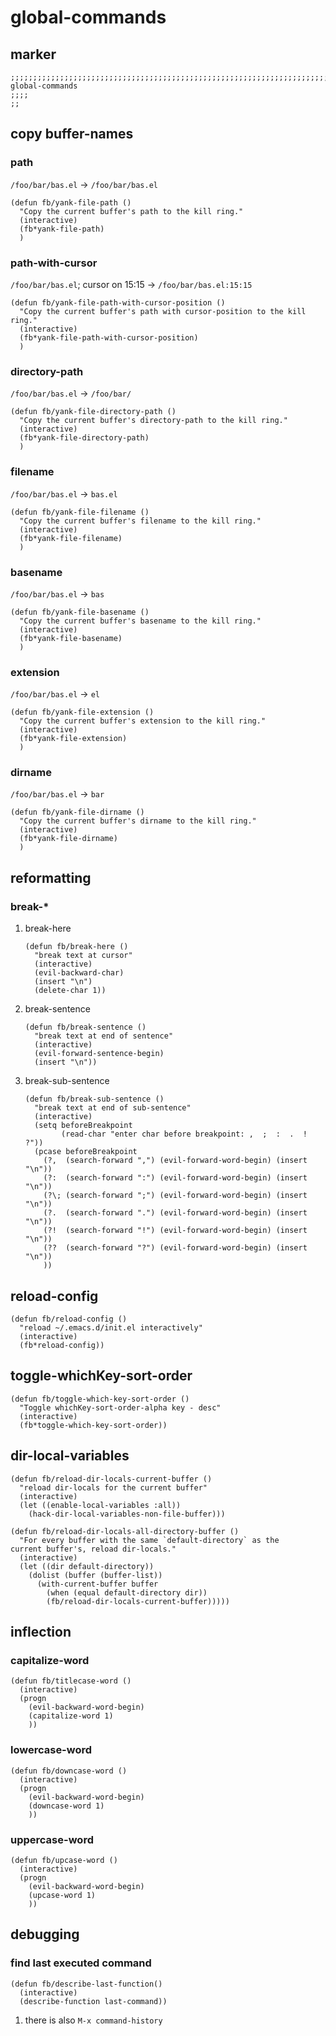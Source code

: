 * global-commands
** marker
#+begin_src elisp
  ;;;;;;;;;;;;;;;;;;;;;;;;;;;;;;;;;;;;;;;;;;;;;;;;;;;;;;;;;;;;;;;;;;;;;;;;;;;;;;;;;;;;;;;;;;;;;;;;;;;;; global-commands
  ;;;;
  ;;
#+end_src
** copy buffer-names
*** path
=/foo/bar/bas.el= -> =/foo/bar/bas.el=
#+begin_src elisp
  (defun fb/yank-file-path ()
    "Copy the current buffer's path to the kill ring."
    (interactive)
    (fb*yank-file-path)
    )
#+end_src
*** path-with-cursor
=/foo/bar/bas.el=; cursor on 15:15 -> =/foo/bar/bas.el:15:15=
#+begin_src elisp
  (defun fb/yank-file-path-with-cursor-position ()
    "Copy the current buffer's path with cursor-position to the kill ring."
    (interactive)
    (fb*yank-file-path-with-cursor-position)
    )
#+end_src
*** directory-path
=/foo/bar/bas.el= -> =/foo/bar/=
#+begin_src elisp
  (defun fb/yank-file-directory-path ()
    "Copy the current buffer's directory-path to the kill ring."
    (interactive)
    (fb*yank-file-directory-path)
    )
#+end_src
*** filename
=/foo/bar/bas.el= -> =bas.el=
#+begin_src elisp
  (defun fb/yank-file-filename ()
    "Copy the current buffer's filename to the kill ring."
    (interactive)
    (fb*yank-file-filename)
    )
#+end_src
*** basename
=/foo/bar/bas.el= -> =bas=
#+begin_src elisp
  (defun fb/yank-file-basename ()
    "Copy the current buffer's basename to the kill ring."
    (interactive)
    (fb*yank-file-basename)
    )
#+end_src
*** extension
=/foo/bar/bas.el= -> =el=
#+begin_src elisp
  (defun fb/yank-file-extension ()
    "Copy the current buffer's extension to the kill ring."
    (interactive)
    (fb*yank-file-extension)
    )
#+end_src
*** dirname
=/foo/bar/bas.el= -> =bar=
#+begin_src elisp
  (defun fb/yank-file-dirname ()
    "Copy the current buffer's dirname to the kill ring."
    (interactive)
    (fb*yank-file-dirname)
    )
#+end_src
** reformatting
*** break-*
**** break-here
#+begin_src elisp
    (defun fb/break-here ()
      "break text at cursor"
      (interactive)
      (evil-backward-char)
      (insert "\n")
      (delete-char 1))
#+end_src
**** break-sentence
#+begin_src elisp
        (defun fb/break-sentence ()
          "break text at end of sentence"
          (interactive)
          (evil-forward-sentence-begin)
          (insert "\n"))
#+end_src
**** break-sub-sentence
#+begin_src elisp
          (defun fb/break-sub-sentence ()
            "break text at end of sub-sentence"
            (interactive)
            (setq beforeBreakpoint
                  (read-char "enter char before breakpoint: ,  ;  :  .  !  ?"))
            (pcase beforeBreakpoint
              (?,  (search-forward ",") (evil-forward-word-begin) (insert "\n"))
              (?:  (search-forward ":") (evil-forward-word-begin) (insert "\n"))
              (?\; (search-forward ";") (evil-forward-word-begin) (insert "\n"))
              (?.  (search-forward ".") (evil-forward-word-begin) (insert "\n"))
              (?!  (search-forward "!") (evil-forward-word-begin) (insert "\n"))
              (??  (search-forward "?") (evil-forward-word-begin) (insert "\n"))
              ))
#+end_src
** reload-config
#+begin_src elisp
(defun fb/reload-config ()
  "reload ~/.emacs.d/init.el interactively"
  (interactive)
  (fb*reload-config))
#+end_src
** toggle-whichKey-sort-order
#+begin_src elisp
  (defun fb/toggle-which-key-sort-order ()
    "Toggle whichKey-sort-order-alpha key - desc"
    (interactive)
    (fb*toggle-which-key-sort-order))
#+end_src
** dir-local-variables
#+begin_src elisp
  (defun fb/reload-dir-locals-current-buffer ()
    "reload dir-locals for the current buffer"
    (interactive)
    (let ((enable-local-variables :all))
      (hack-dir-local-variables-non-file-buffer)))
#+end_src
#+begin_src elisp
  (defun fb/reload-dir-locals-all-directory-buffer ()
    "For every buffer with the same `default-directory` as the
  current buffer's, reload dir-locals."
    (interactive)
    (let ((dir default-directory))
      (dolist (buffer (buffer-list))
        (with-current-buffer buffer
          (when (equal default-directory dir))
          (fb/reload-dir-locals-current-buffer)))))
#+end_src
** inflection
*** capitalize-word
#+begin_src elisp
  (defun fb/titlecase-word ()
    (interactive)
    (progn
      (evil-backward-word-begin)
      (capitalize-word 1)
      ))
#+end_src
*** lowercase-word
#+begin_src elisp
  (defun fb/downcase-word ()
    (interactive)
    (progn
      (evil-backward-word-begin)
      (downcase-word 1)
      ))
#+end_src
*** uppercase-word
#+begin_src elisp
  (defun fb/upcase-word ()
    (interactive)
    (progn
      (evil-backward-word-begin)
      (upcase-word 1)
      ))
#+end_src
** debugging
*** find last executed command
#+begin_src elisp
(defun fb/describe-last-function()
  (interactive)
  (describe-function last-command))
#+end_src
**** there is also =M-x command-history=

